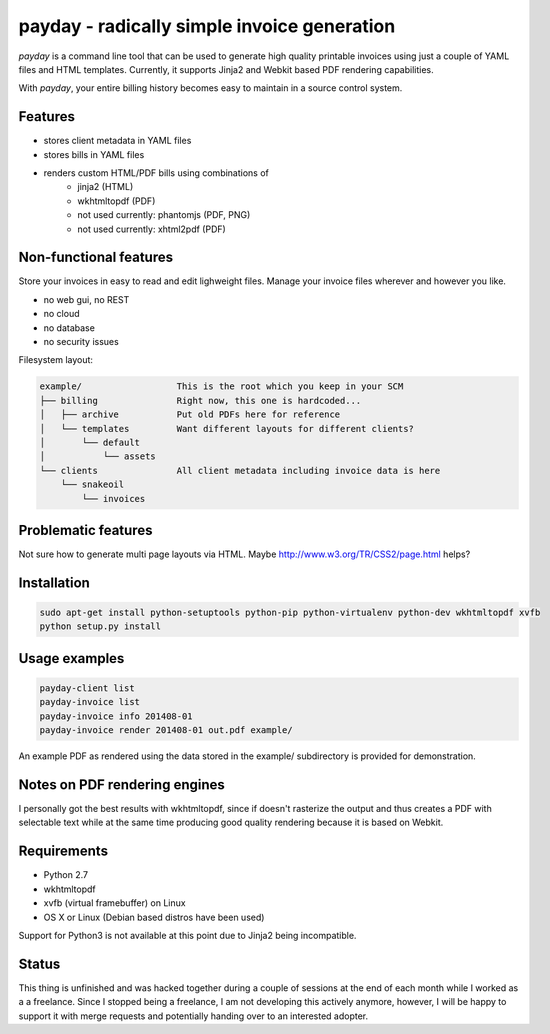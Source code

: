 payday - radically simple invoice generation
============================================
*payday* is a command line tool that can be used to generate high quality
printable invoices using just a couple of YAML files and HTML templates.
Currently, it supports Jinja2 and Webkit based PDF rendering capabilities.

With *payday*, your entire billing history becomes easy to maintain in a source
control system.

Features
--------
* stores client metadata in YAML files
* stores bills in YAML files
* renders custom HTML/PDF bills using combinations of
   * jinja2 (HTML)
   * wkhtmltopdf (PDF)
   * not used currently: phantomjs (PDF, PNG)
   * not used currently: xhtml2pdf (PDF)

Non-functional features
-----------------------
Store your invoices in easy to read and edit lighweight files. Manage your
invoice files wherever and however you like.

* no web gui, no REST
* no cloud
* no database
* no security issues

Filesystem layout:

.. code-block::

   example/                  This is the root which you keep in your SCM
   ├── billing               Right now, this one is hardcoded...
   │   ├── archive           Put old PDFs here for reference
   │   └── templates         Want different layouts for different clients?
   │       └── default
   │           └── assets
   └── clients               All client metadata including invoice data is here
       └── snakeoil
           └── invoices


Problematic features
--------------------
Not sure how to generate multi page layouts via HTML. Maybe http://www.w3.org/TR/CSS2/page.html helps?

Installation
------------

.. code-block:: bash

   sudo apt-get install python-setuptools python-pip python-virtualenv python-dev wkhtmltopdf xvfb
   python setup.py install

Usage examples
--------------
.. code-block:: bash

   payday-client list
   payday-invoice list
   payday-invoice info 201408-01
   payday-invoice render 201408-01 out.pdf example/


An example PDF as rendered using the data stored in the example/ subdirectory
is provided for demonstration.

Notes on PDF rendering engines
------------------------------
I personally got the best results with wkhtmltopdf, since if doesn't rasterize
the output and thus creates a PDF with selectable text while at the same time
producing good quality rendering because it is based on Webkit.

Requirements
------------
* Python 2.7
* wkhtmltopdf
* xvfb (virtual framebuffer) on Linux
* OS X or Linux (Debian based distros have been used)

Support for Python3 is not available at this point due to Jinja2 being
incompatible.

Status
------
This thing is unfinished and was hacked together during a couple of sessions
at the end of each month while I worked as a a freelance.
Since I stopped being a freelance, I am not developing this actively anymore,
however, I will be happy to support it with merge requests and potentially
handing over to an interested adopter.
